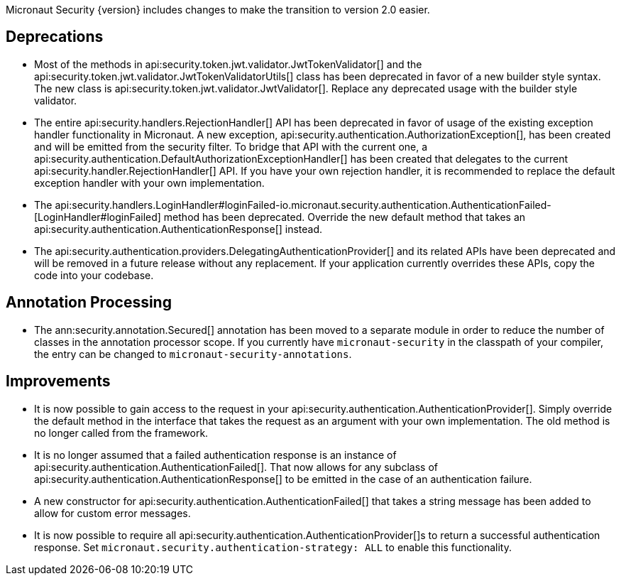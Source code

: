 Micronaut Security {version} includes changes to make the transition to version 2.0 easier.

== Deprecations

* Most of the methods in api:security.token.jwt.validator.JwtTokenValidator[] and the api:security.token.jwt.validator.JwtTokenValidatorUtils[] class has been deprecated in favor of a new builder style syntax. The new class is api:security.token.jwt.validator.JwtValidator[]. Replace any deprecated usage with the builder style validator.

* The entire api:security.handlers.RejectionHandler[] API has been deprecated in favor of usage of the existing exception handler functionality in Micronaut. A new exception, api:security.authentication.AuthorizationException[], has been created and will be emitted from the security filter. To bridge that API with the current one, a api:security.authentication.DefaultAuthorizationExceptionHandler[] has been created that delegates to the current api:security.handler.RejectionHandler[] API. If you have your own rejection handler, it is recommended to replace the default exception handler with your own implementation.

* The api:security.handlers.LoginHandler#loginFailed-io.micronaut.security.authentication.AuthenticationFailed-[LoginHandler#loginFailed] method has been deprecated. Override the new default method that takes an api:security.authentication.AuthenticationResponse[] instead.

* The api:security.authentication.providers.DelegatingAuthenticationProvider[] and its related APIs have been deprecated and will be removed in a future release without any replacement. If your application currently overrides these APIs, copy the code into your codebase.

== Annotation Processing

* The ann:security.annotation.Secured[] annotation has been moved to a separate module in order to reduce the number of classes in the annotation processor scope. If you currently have `micronaut-security` in the classpath of your compiler, the entry can be changed to `micronaut-security-annotations`.

== Improvements

* It is now possible to gain access to the request in your api:security.authentication.AuthenticationProvider[]. Simply override the default method in the interface that takes the request as an argument with your own implementation. The old method is no longer called from the framework.

* It is no longer assumed that a failed authentication response is an instance of api:security.authentication.AuthenticationFailed[]. That now allows for any subclass of api:security.authentication.AuthenticationResponse[] to be emitted in the case of an authentication failure.

* A new constructor for api:security.authentication.AuthenticationFailed[] that takes a string message has been added to allow for custom error messages.

* It is now possible to require all api:security.authentication.AuthenticationProvider[]s to return a successful authentication response. Set `micronaut.security.authentication-strategy: ALL` to enable this functionality.

